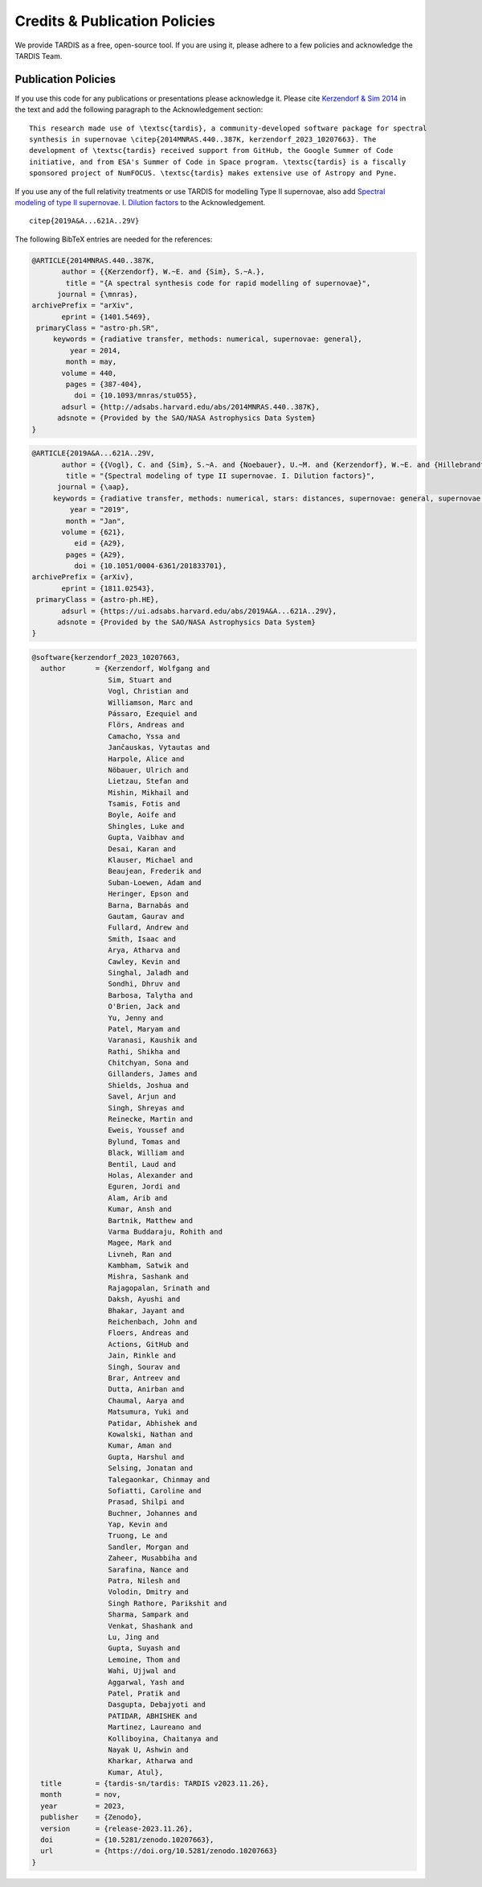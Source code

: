 .. _tardiscredits:

******************************
Credits & Publication Policies
******************************

|DOI_BADGE|

We provide TARDIS as a free, open-source tool. If you are using it, please
adhere to a few policies and acknowledge the TARDIS Team.

Publication Policies
====================

If you use this code for any publications or presentations please acknowledge
it.  Please cite `Kerzendorf & Sim 2014
<http://adsabs.harvard.edu/abs/2014MNRAS.440..387K>`_  in the text and add the
following paragraph to the Acknowledgement section:

.. parsed-literal::

    This research made use of \\textsc{tardis}, a community-developed software package for spectral
    synthesis in supernovae \\citep{2014MNRAS.440..387K, |CITATION|}. The
    development of \\textsc{tardis} received support from GitHub, the Google Summer of Code
    initiative, and from ESA's Summer of Code in Space program. \\textsc{tardis} is a fiscally
    sponsored project of NumFOCUS. \\textsc{tardis} makes extensive use of Astropy and Pyne.

If you use any of the full relativity treatments or use TARDIS for modelling
Type II supernovae, also add `Spectral modeling of type II supernovae. I. Dilution factors <https://ui.adsabs.harvard.edu/abs/2019A%26A...621A..29V>`_
to the Acknowledgement.

.. parsed-literal::

    \citep{2019A&A...621A..29V}

The following BibTeX entries are needed for the references:

.. code-block:: bibtex

    @ARTICLE{2014MNRAS.440..387K,
           author = {{Kerzendorf}, W.~E. and {Sim}, S.~A.},
            title = "{A spectral synthesis code for rapid modelling of supernovae}",
          journal = {\mnras},
    archivePrefix = "arXiv",
           eprint = {1401.5469},
     primaryClass = "astro-ph.SR",
         keywords = {radiative transfer, methods: numerical, supernovae: general},
             year = 2014,
            month = may,
           volume = 440,
            pages = {387-404},
              doi = {10.1093/mnras/stu055},
           adsurl = {http://adsabs.harvard.edu/abs/2014MNRAS.440..387K},
          adsnote = {Provided by the SAO/NASA Astrophysics Data System}
    }

.. code-block:: bibtex

    @ARTICLE{2019A&A...621A..29V,
           author = {{Vogl}, C. and {Sim}, S.~A. and {Noebauer}, U.~M. and {Kerzendorf}, W.~E. and {Hillebrandt}, W.},
            title = "{Spectral modeling of type II supernovae. I. Dilution factors}",
          journal = {\aap},
         keywords = {radiative transfer, methods: numerical, stars: distances, supernovae: general, supernovae: individual: SN1999em, Astrophysics - High Energy Astrophysical Phenomena, Astrophysics - Solar and Stellar Astrophysics},
             year = "2019",
            month = "Jan",
           volume = {621},
              eid = {A29},
            pages = {A29},
              doi = {10.1051/0004-6361/201833701},
    archivePrefix = {arXiv},
           eprint = {1811.02543},
     primaryClass = {astro-ph.HE},
           adsurl = {https://ui.adsabs.harvard.edu/abs/2019A&A...621A..29V},
          adsnote = {Provided by the SAO/NASA Astrophysics Data System}
    }

.. |CITATION| replace:: kerzendorf_2023_10207663

.. |DOI_BADGE| image:: https://zenodo.org/badge/DOI/10.5281/zenodo.592480.svg
                :target: https://doi.org/10.5281/zenodo.592480

.. code-block:: bibtex

    @software{kerzendorf_2023_10207663,
      author       = {Kerzendorf, Wolfgang and
                      Sim, Stuart and
                      Vogl, Christian and
                      Williamson, Marc and
                      Pássaro, Ezequiel and
                      Flörs, Andreas and
                      Camacho, Yssa and
                      Jančauskas, Vytautas and
                      Harpole, Alice and
                      Nöbauer, Ulrich and
                      Lietzau, Stefan and
                      Mishin, Mikhail and
                      Tsamis, Fotis and
                      Boyle, Aoife and
                      Shingles, Luke and
                      Gupta, Vaibhav and
                      Desai, Karan and
                      Klauser, Michael and
                      Beaujean, Frederik and
                      Suban-Loewen, Adam and
                      Heringer, Epson and
                      Barna, Barnabás and
                      Gautam, Gaurav and
                      Fullard, Andrew and
                      Smith, Isaac and
                      Arya, Atharva and
                      Cawley, Kevin and
                      Singhal, Jaladh and
                      Sondhi, Dhruv and
                      Barbosa, Talytha and
                      O'Brien, Jack and
                      Yu, Jenny and
                      Patel, Maryam and
                      Varanasi, Kaushik and
                      Rathi, Shikha and
                      Chitchyan, Sona and
                      Gillanders, James and
                      Shields, Joshua and
                      Savel, Arjun and
                      Singh, Shreyas and
                      Reinecke, Martin and
                      Eweis, Youssef and
                      Bylund, Tomas and
                      Black, William and
                      Bentil, Laud and
                      Holas, Alexander and
                      Eguren, Jordi and
                      Alam, Arib and
                      Kumar, Ansh and
                      Bartnik, Matthew and
                      Varma Buddaraju, Rohith and
                      Magee, Mark and
                      Livneh, Ran and
                      Kambham, Satwik and
                      Mishra, Sashank and
                      Rajagopalan, Srinath and
                      Daksh, Ayushi and
                      Bhakar, Jayant and
                      Reichenbach, John and
                      Floers, Andreas and
                      Actions, GitHub and
                      Jain, Rinkle and
                      Singh, Sourav and
                      Brar, Antreev and
                      Dutta, Anirban and
                      Chaumal, Aarya and
                      Matsumura, Yuki and
                      Patidar, Abhishek and
                      Kowalski, Nathan and
                      Kumar, Aman and
                      Gupta, Harshul and
                      Selsing, Jonatan and
                      Talegaonkar, Chinmay and
                      Sofiatti, Caroline and
                      Prasad, Shilpi and
                      Buchner, Johannes and
                      Yap, Kevin and
                      Truong, Le and
                      Sandler, Morgan and
                      Zaheer, Musabbiha and
                      Sarafina, Nance and
                      Patra, Nilesh and
                      Volodin, Dmitry and
                      Singh Rathore, Parikshit and
                      Sharma, Sampark and
                      Venkat, Shashank and
                      Lu, Jing and
                      Gupta, Suyash and
                      Lemoine, Thom and
                      Wahi, Ujjwal and
                      Aggarwal, Yash and
                      Patel, Pratik and
                      Dasgupta, Debajyoti and
                      PATIDAR, ABHISHEK and
                      Martinez, Laureano and
                      Kolliboyina, Chaitanya and
                      Nayak U, Ashwin and
                      Kharkar, Atharwa and
                      Kumar, Atul},
      title        = {tardis-sn/tardis: TARDIS v2023.11.26},
      month        = nov,
      year         = 2023,
      publisher    = {Zenodo},
      version      = {release-2023.11.26},
      doi          = {10.5281/zenodo.10207663},
      url          = {https://doi.org/10.5281/zenodo.10207663}
    }

